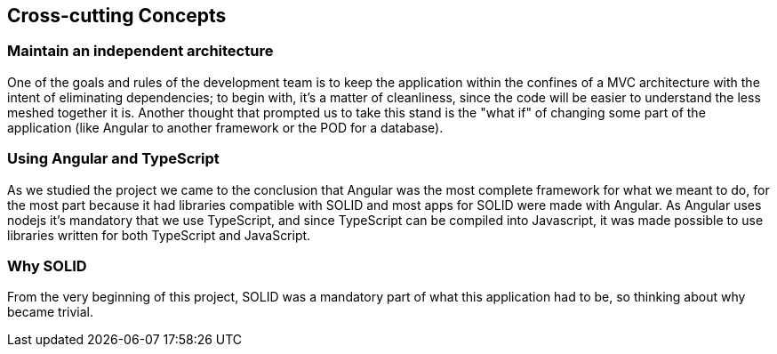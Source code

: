 [[section-concepts]]
== Cross-cutting Concepts


=== Maintain an independent architecture

One of the goals and rules of the development team is to keep the application within the confines of a MVC architecture with the intent of eliminating dependencies; to begin with, it's a matter of cleanliness, since the code will be easier to understand the less meshed together it is. Another thought that prompted us to take this stand is the "what if" of changing some part of the application (like Angular to another framework or the POD for a database).

=== Using Angular and TypeScript

As we studied the project we came to the conclusion that Angular was the most complete framework for what we meant to do, for the most part because it had libraries compatible with SOLID and most apps for SOLID were made with Angular. As Angular uses nodejs it's mandatory that we use TypeScript, and since TypeScript can be compiled into Javascript, it was made possible to use libraries written for both TypeScript and JavaScript.

=== Why SOLID

From the very beginning of this project, SOLID was a mandatory part of what this application had to be, so thinking about why became trivial.
